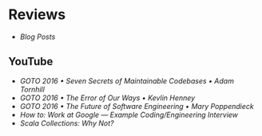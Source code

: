 * Reviews
- [[blog-posts.org][Blog Posts]]

** YouTube
- [[seven-secrets-of-maintainable-codebases.org][GOTO 2016 • Seven Secrets of Maintainable Codebases • Adam Tornhill]]
- [[the-error-of-our-ways.org][GOTO 2016 • The Error of Our Ways • Kevlin Henney]]
- [[the-future-of-software-engineering.org][GOTO 2016 • The Future of Software Engineering • Mary Poppendieck]] 
- [[how-to-work-at-google-example-coding-enginnering-interview.org][How to: Work at Google — Example Coding/Engineering Interview]] 
- [[scala-collections-why-not.org][Scala Collections: Why Not?]]  
